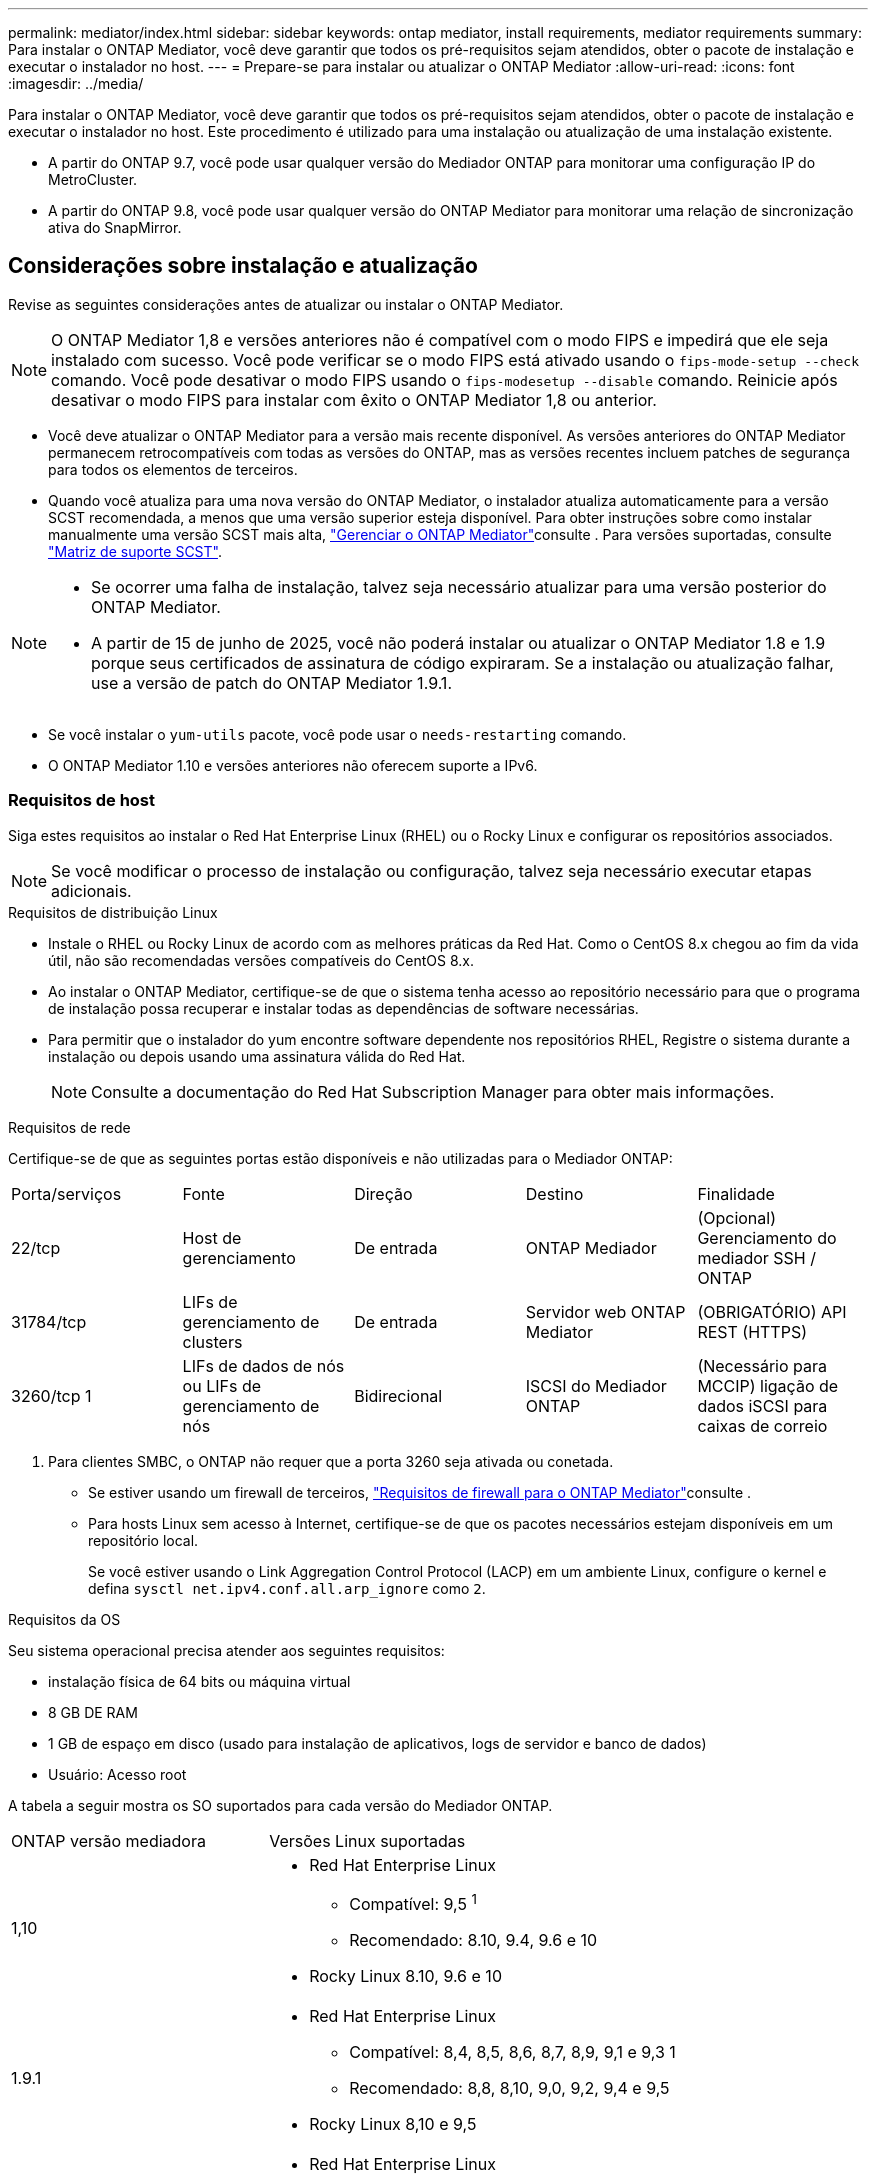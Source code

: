 ---
permalink: mediator/index.html 
sidebar: sidebar 
keywords: ontap mediator, install requirements, mediator requirements 
summary: Para instalar o ONTAP Mediator, você deve garantir que todos os pré-requisitos sejam atendidos, obter o pacote de instalação e executar o instalador no host. 
---
= Prepare-se para instalar ou atualizar o ONTAP Mediator
:allow-uri-read: 
:icons: font
:imagesdir: ../media/


[role="lead"]
Para instalar o ONTAP Mediator, você deve garantir que todos os pré-requisitos sejam atendidos, obter o pacote de instalação e executar o instalador no host. Este procedimento é utilizado para uma instalação ou atualização de uma instalação existente.

* A partir do ONTAP 9.7, você pode usar qualquer versão do Mediador ONTAP para monitorar uma configuração IP do MetroCluster.
* A partir do ONTAP 9.8, você pode usar qualquer versão do ONTAP Mediator para monitorar uma relação de sincronização ativa do SnapMirror.




== Considerações sobre instalação e atualização

Revise as seguintes considerações antes de atualizar ou instalar o ONTAP Mediator.


NOTE: O ONTAP Mediator 1,8 e versões anteriores não é compatível com o modo FIPS e impedirá que ele seja instalado com sucesso. Você pode verificar se o modo FIPS está ativado usando o `fips-mode-setup --check` comando. Você pode desativar o modo FIPS usando o `fips-modesetup --disable` comando. Reinicie após desativar o modo FIPS para instalar com êxito o ONTAP Mediator 1,8 ou anterior.

* Você deve atualizar o ONTAP Mediator para a versão mais recente disponível. As versões anteriores do ONTAP Mediator permanecem retrocompatíveis com todas as versões do ONTAP, mas as versões recentes incluem patches de segurança para todos os elementos de terceiros.
* Quando você atualiza para uma nova versão do ONTAP Mediator, o instalador atualiza automaticamente para a versão SCST recomendada, a menos que uma versão superior esteja disponível. Para obter instruções sobre como instalar manualmente uma versão SCST mais alta, link:manage-task.html["Gerenciar o ONTAP Mediator"]consulte . Para versões suportadas, consulte link:whats-new-concept.html#scst-support-matrix["Matriz de suporte SCST"].


[NOTE]
====
* Se ocorrer uma falha de instalação, talvez seja necessário atualizar para uma versão posterior do ONTAP Mediator.
* A partir de 15 de junho de 2025, você não poderá instalar ou atualizar o ONTAP Mediator 1.8 e 1.9 porque seus certificados de assinatura de código expiraram. Se a instalação ou atualização falhar, use a versão de patch do ONTAP Mediator 1.9.1.


====
* Se você instalar o `yum-utils` pacote, você pode usar o `needs-restarting` comando.
* O ONTAP Mediator 1.10 e versões anteriores não oferecem suporte a IPv6.




=== Requisitos de host

Siga estes requisitos ao instalar o Red Hat Enterprise Linux (RHEL) ou o Rocky Linux e configurar os repositórios associados.

[NOTE]
====
Se você modificar o processo de instalação ou configuração, talvez seja necessário executar etapas adicionais.

====
.Requisitos de distribuição Linux
* Instale o RHEL ou Rocky Linux de acordo com as melhores práticas da Red Hat. Como o CentOS 8.x chegou ao fim da vida útil, não são recomendadas versões compatíveis do CentOS 8.x.
* Ao instalar o ONTAP Mediator, certifique-se de que o sistema tenha acesso ao repositório necessário para que o programa de instalação possa recuperar e instalar todas as dependências de software necessárias.
* Para permitir que o instalador do yum encontre software dependente nos repositórios RHEL, Registre o sistema durante a instalação ou depois usando uma assinatura válida do Red Hat.
+
[NOTE]
====
Consulte a documentação do Red Hat Subscription Manager para obter mais informações.

====


.Requisitos de rede
Certifique-se de que as seguintes portas estão disponíveis e não utilizadas para o Mediador ONTAP:

|===


| Porta/serviços | Fonte | Direção | Destino | Finalidade 


 a| 
22/tcp
 a| 
Host de gerenciamento
 a| 
De entrada
 a| 
ONTAP Mediador
 a| 
(Opcional) Gerenciamento do mediador SSH / ONTAP



 a| 
31784/tcp
 a| 
LIFs de gerenciamento de clusters
 a| 
De entrada
 a| 
Servidor web ONTAP Mediator
 a| 
(OBRIGATÓRIO) API REST (HTTPS)



 a| 
3260/tcp 1
 a| 
LIFs de dados de nós ou LIFs de gerenciamento de nós
 a| 
Bidirecional
 a| 
ISCSI do Mediador ONTAP
 a| 
(Necessário para MCCIP) ligação de dados iSCSI para caixas de correio

|===
. Para clientes SMBC, o ONTAP não requer que a porta 3260 seja ativada ou conetada.
+
** Se estiver usando um firewall de terceiros, link:https://docs.netapp.com/us-en/ontap-metrocluster/install-ip/concept_mediator_requirements.html#firewall-requirements-for-ontap-mediator["Requisitos de firewall para o ONTAP Mediator"^]consulte .
** Para hosts Linux sem acesso à Internet, certifique-se de que os pacotes necessários estejam disponíveis em um repositório local.
+
Se você estiver usando o Link Aggregation Control Protocol (LACP) em um ambiente Linux, configure o kernel e defina `sysctl net.ipv4.conf.all.arp_ignore` como `2`.





.Requisitos da OS
Seu sistema operacional precisa atender aos seguintes requisitos:

* instalação física de 64 bits ou máquina virtual
* 8 GB DE RAM
* 1 GB de espaço em disco (usado para instalação de aplicativos, logs de servidor e banco de dados)
* Usuário: Acesso root


A tabela a seguir mostra os SO suportados para cada versão do Mediador ONTAP.

[cols="30,70"]
|===


| ONTAP versão mediadora | Versões Linux suportadas 


 a| 
1,10
 a| 
* Red Hat Enterprise Linux
+
** Compatível: 9,5 ^1^
** Recomendado: 8.10, 9.4, 9.6 e 10


* Rocky Linux 8.10, 9.6 e 10




 a| 
1.9.1
 a| 
* Red Hat Enterprise Linux
+
** Compatível: 8,4, 8,5, 8,6, 8,7, 8,9, 9,1 e 9,3 1
** Recomendado: 8,8, 8,10, 9,0, 9,2, 9,4 e 9,5


* Rocky Linux 8,10 e 9,5




 a| 
1,9
 a| 
* Red Hat Enterprise Linux
+
** Compatível: 8,4, 8,5, 8,6, 8,7, 8,9, 9,1 e 9,3 1
** Recomendado: 8,8, 8,10, 9,0, 9,2, 9,4 e 9,5


* Rocky Linux 8,10 e 9,5




 a| 
1,8
 a| 
* Red Hat Enterprise Linux: 8,4, 8,5, 8,6, 8,7, 8,8, 8,9, 8,10, 9,0, 9,1, 9,2, 9,3 e 9,4
* Rocky Linux 8,10 e 9,4




 a| 
1,7
 a| 
* Red Hat Enterprise Linux: 8,4, 8,5, 8,6, 8,7, 8,8, 8,9, 9,0, 9,1, 9,2 e 9,3
* Rocky Linux 8,9 e 9,3




 a| 
1,6
 a| 
* Red Hat Enterprise Linux: 8,4, 8,5, 8,6, 8,7, 8,8, 9,0, 9,1, 9,2
* Rocky Linux 8,8 e 9,2




 a| 
1,5
 a| 
* Red Hat Enterprise Linux: 7,6, 7,7, 7,8, 7,9, 8,0, 8,1, 8,2, 8,3, 8,4, 8,5
* CentOS: 7,6, 7,7, 7,8, 7,9




 a| 
1,4
 a| 
* Red Hat Enterprise Linux: 7,6, 7,7, 7,8, 7,9, 8,0, 8,1, 8,2, 8,3, 8,4, 8,5
* CentOS: 7,6, 7,7, 7,8, 7,9




 a| 
1,3
 a| 
* Red Hat Enterprise Linux: 7,6, 7,7, 7,8, 7,9, 8,0, 8,1, 8,2, 8,3
* CentOS: 7,6, 7,7, 7,8, 7,9




 a| 
1,2
 a| 
* Red Hat Enterprise Linux: 7,6, 7,7, 7,8, 7,9, 8,0, 8,1
* CentOS: 7,6, 7,7, 7,8, 7,9


|===
. Compatível significa que o RHEL não suporta mais esta versão, mas o ONTAP Mediator ainda pode ser instalado.


.OS pacotes necessários
Os seguintes pacotes são exigidos pelo ONTAP Mediator:


NOTE: Os pacotes são pré-instalados ou instalados automaticamente pelo instalador do Mediador ONTAP.

[cols="25,25,25,25"]
|===


| Todas as versões RHEL/CentOS | Pacotes adicionais para RHEL 8.x / Rocky Linux 8 | Pacotes adicionais para RHEL 9.x / Rocky Linux 9 | Pacotes adicionais para RHEL 10.x / Rocky Linux 10 


 a| 
* openssl
* openssl-devel
* kernel-devel (uname -r)
* gcc
* marca
* libselinux-utils
* patch
* bzip2
* perl-Data-Dumper
* perl-ExtUtils-MakeMaker
* efibootmgr
* mokutil

 a| 
* elfutils-libelf-devel
* policycoreutils-python-utils
* redhat-lsb-core
* python39
* python39-nível

 a| 
* elfutils-libelf-devel
* policycoreutils-python-utils
* python3
* python3-nível

 a| 
* python3.12
* python3.12-devel


|===
O pacote de instalação Mediator é um arquivo tar compactado auto-extraível que inclui:

* Um arquivo RPM contendo todas as dependências que não podem ser obtidas do repositório da versão suportada.
* Um script de instalação.


Recomenda-se uma certificação SSL válida.



=== Considerações de atualização DO SO e compatibilidade do kernel

* Todos os pacotes de biblioteca, exceto o kernel, podem ser atualizados com segurança, mas podem exigir uma reinicialização para aplicar as alterações no aplicativo do Mediador ONTAP. Uma janela de serviço é recomendada quando uma reinicialização é necessária.
* Você deve manter o kernel do sistema operacional atualizado. O núcleo do kernel pode ser atualizado para uma versão listada como suportada no link:whats-new-concept.html#scst-support-matrix["Matriz de versão do Mediador ONTAP"]. Uma reinicialização é obrigatória, então você deve Planejar uma janela de manutenção para a interrupção.
+
** Você deve desinstalar o módulo do kernel SCST antes de reiniciar e depois reinstalá-lo depois.
** Você deve ter uma versão suportada do SCST pronta para reinstalar antes de iniciar a atualização do sistema operacional do kernel.




[NOTE]
====
* A versão do kernel deve corresponder à versão do sistema operacional.
* A atualização para um kernel além da versão de SO suportada para a versão específica do Mediador ONTAP não é suportada. (Isso provavelmente indica que o módulo SCST testado não irá compilar).


====


== Instale o ONTAP Mediator quando a Inicialização segura UEFI estiver ativada

O ONTAP Mediator pode ser instalado em um sistema com ou sem a Inicialização segura UEFI ativada.

.Sobre esta tarefa
Você pode optar por desativar a Inicialização segura UEFI antes de instalar o ONTAP Mediator se não for necessário ou se você estiver solucionando problemas de instalação do ONTAP Mediator. Desative a opção UEFI Secure Boot nas configurações da máquina.

[NOTE]
====
Para obter instruções detalhadas sobre como desabilitar o UEFI Secure Boot, consulte a documentação do sistema operacional do host.

====
Para instalar o ONTAP Mediator com o UEFI Secure Boot habilitado, você deve registrar uma chave de segurança antes que o serviço possa iniciar. A chave é gerada durante a etapa de compilação da instalação do SCST e salva como um par de chaves público-privado em sua máquina. Use o `mokutil` utilitário para adicionar a chave pública como uma chave de proprietário de máquina (MOK) ao firmware UEFI, permitindo que o sistema confie e carregue o módulo assinado. Salve a `mokutil` senha em um local seguro, pois isso é necessário ao reiniciar seu sistema para ativar o MOK.

.Passos
. [[STEP_1_uefi]]Verifique se o UEFI Secure Boot está ativado no seu sistema:
+
`mokutil --sb-state`

+
Os resultados indicam se o UEFI Secure Boot está ativado neste sistema.

+
[cols="40,60"]
|===


| Se... | Ir para... 


 a| 
A inicialização segura UEFI está ativada
 a| 




 a| 
A inicialização segura UEFI está desativada
 a| 
link:upgrade-host-os-mediator-task.html["Atualize o sistema operacional do host e, em seguida, o ONTAP Mediator"]

|===
+
[NOTE]
====
** Você é solicitado a criar uma senha que você deve armazenar em um local seguro. Você precisará dessa senha para ativar a chave no Gerenciador de Inicialização UEFI.
** O ONTAP Mediator 1.2.0 e versões anteriores não suportam este modo.


====
. [[step_2_uefi]]se o `mokutil` utilitário não estiver instalado, execute o seguinte comando:
+
`yum install mokutil`

. Adicione a chave pública à lista MOK:
+
`mokutil --import /opt/netapp/lib/ontap_mediator/ontap_mediator/SCST_mod_keys/scst_module_key.der`

+

NOTE: Você pode deixar a chave privada em seu local padrão ou movê-la para um local seguro. No entanto, a chave pública deve ser mantida em seu local existente para uso pelo Gerenciador de Inicialização. Para obter mais informações, consulte o seguinte arquivo de assinatura README.module:

+
`[root@hostname ~]# ls /opt/netapp/lib/ontap_mediator/ontap_mediator/SCST_mod_keys/
README.module-signing  scst_module_key.der  scst_module_key.priv`

. Reinicie o host e use o Gerenciador de Inicialização UEFI do dispositivo para aprovar o novo MOK. Você precisará da senha fornecida para o `mokutil` utilitário no <<step_1_uefi,O passo em que você verifica se UEFI Secure Boot está ativado no seu sistema>>.

